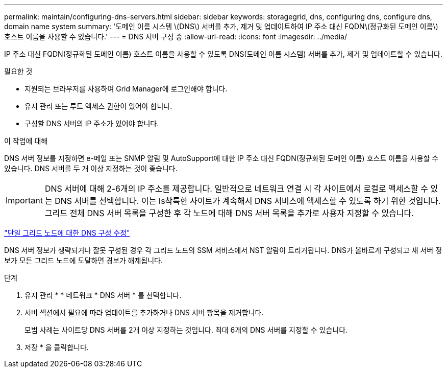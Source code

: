 ---
permalink: maintain/configuring-dns-servers.html 
sidebar: sidebar 
keywords: storagegrid, dns, configuring dns, configure dns, domain name system 
summary: '도메인 이름 시스템 \(DNS\) 서버를 추가, 제거 및 업데이트하여 IP 주소 대신 FQDN\(정규화된 도메인 이름\) 호스트 이름을 사용할 수 있습니다.' 
---
= DNS 서버 구성 중
:allow-uri-read: 
:icons: font
:imagesdir: ../media/


[role="lead"]
IP 주소 대신 FQDN(정규화된 도메인 이름) 호스트 이름을 사용할 수 있도록 DNS(도메인 이름 시스템) 서버를 추가, 제거 및 업데이트할 수 있습니다.

.필요한 것
* 지원되는 브라우저를 사용하여 Grid Manager에 로그인해야 합니다.
* 유지 관리 또는 루트 액세스 권한이 있어야 합니다.
* 구성할 DNS 서버의 IP 주소가 있어야 합니다.


.이 작업에 대해
DNS 서버 정보를 지정하면 e-메일 또는 SNMP 알림 및 AutoSupport에 대한 IP 주소 대신 FQDN(정규화된 도메인 이름) 호스트 이름을 사용할 수 있습니다. DNS 서버를 두 개 이상 지정하는 것이 좋습니다.


IMPORTANT: DNS 서버에 대해 2-6개의 IP 주소를 제공합니다. 일반적으로 네트워크 연결 시 각 사이트에서 로컬로 액세스할 수 있는 DNS 서버를 선택합니다. 이는 Is착륙한 사이트가 계속해서 DNS 서비스에 액세스할 수 있도록 하기 위한 것입니다. 그리드 전체 DNS 서버 목록을 구성한 후 각 노드에 대해 DNS 서버 목록을 추가로 사용자 지정할 수 있습니다.

link:modifying-dns-configuration-for-single-grid-node.html["단일 그리드 노드에 대한 DNS 구성 수정"]

DNS 서버 정보가 생략되거나 잘못 구성된 경우 각 그리드 노드의 SSM 서비스에서 NST 알람이 트리거됩니다. DNS가 올바르게 구성되고 새 서버 정보가 모든 그리드 노드에 도달하면 경보가 해제됩니다.

.단계
. 유지 관리 * * 네트워크 * DNS 서버 * 를 선택합니다.
. 서버 섹션에서 필요에 따라 업데이트를 추가하거나 DNS 서버 항목을 제거합니다.
+
모범 사례는 사이트당 DNS 서버를 2개 이상 지정하는 것입니다. 최대 6개의 DNS 서버를 지정할 수 있습니다.

. 저장 * 을 클릭합니다.

